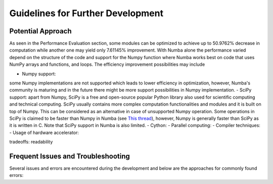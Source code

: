 Guidelines for Further Development
================================

Potential Approach 
--------
As seen in the Performance Evaluation section, some modules can be optimized to achieve up to 50.9762% decrease in computation while another 
one may yield only 7.61145% improvement. With Numba alone the performance varied depend on the structure of the code and support for the Numpy function where 
Numba works best on code that uses NumPy arrays and functions, and loops. The efficiency improvement possibilities may include


- Numpy support: 
some Numpy implementations are not supported which leads to lower efficiency in optimization, however, Numba's community is maturing and in the future there might be more support possibilities in Numpy implementation.
- SciPy support: apart from Numpy, SciPy is a free and open-source popular Python library also used for scientific computing and technical computing. SciPy usually contains more complex computation functionalities and modules and it is built on top of Numpy. This can be considered as an alternative in case of unsupported Numpy operation. Some operations in SciPy is claimed to be faster than Numpy in Numba (see `This thread <https://stackoverflow.com/questions/15670094/speed-up-solving-a-triangular-linear-system-with-numpy>`_), however, Numpy is generally faster than SciPy as it is written in C. Note 
that SciPy support in Numba is also limited.
- Cython:
- Parallel computing: 
- Compiler techniques:
- Usage of hardware accelerator:

tradeoffs: readability

Frequent Issues and Troubleshooting
--------
Several issues and errors are encountered during the development and below are the approaches for commonly found errors: 
